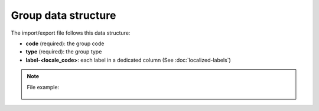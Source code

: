 Group data structure
====================

The import/export file follows this data structure:

- **code** (required): the group code
- **type** (required): the group type
- **label-<locale_code>**: each label in a dedicated column (See :doc:`localized-labels`)

.. note::

  File example:

    .. literalinclude:: examples/group.csv
